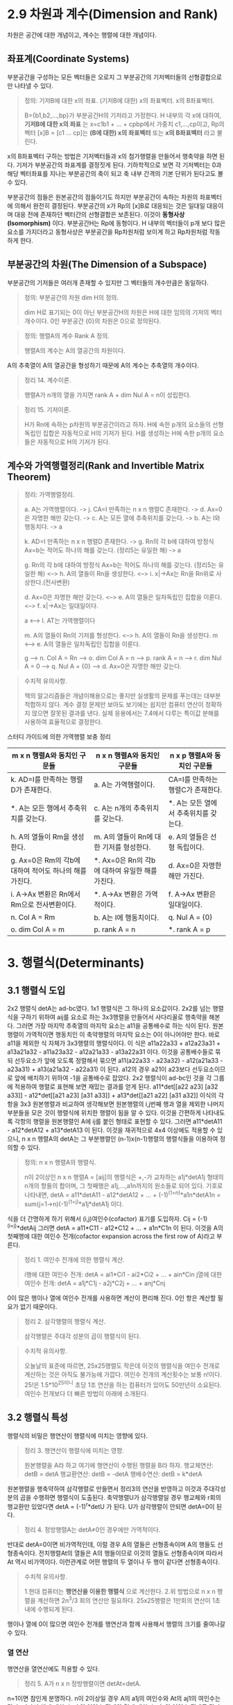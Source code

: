 * 2.9 차원과 계수(Dimension and Rank)
차원은 공간에 대한 개념이고, 계수는 행렬에 대한 개념이다.

** 좌표계(Coordinate Systems)
부분공간을 구성하는 모든 벡터들은 오로지 그 부분공간의 기저벡터들의 선형결합으로만 나타낼 수 있다.

#+BEGIN_QUOTE
정의: 기저B에 대한 x의 좌표. (기저B에 대한) x의 좌표벡터. x의 B좌표벡터.

B={b1,b2,...,bp}가 부분공간H의 기저라고 가정한다.
H 내부의 각 x에 대하여, *기저B에 대한 x의 좌표* 는 x=c1b1 + ... + cpbp에서 가중치 c1,...,cp이고,
Rp의 벡터 [x]B = [c1 ... cp]는 *(B에 대한) x의 좌표벡터* 또는 *x의 B좌표벡터* 라고 불린다. 
#+END_QUOTE

x의 B좌표벡터 구하는 방법은 기저벡터들과 x의 첨가행렬을 만들어서 행축약을 하면 된다.
기저가 부분공간의 좌표계를 결정짓게 된다. 기하학적으로 보면 각 기저벡터는 0과 해당 벡터좌표를 지나는 부분공간의 축이 되고 축 내부 간격의 기본 단위가 된다고도 볼 수 있다.

부분공간의 점들은 원본공간의 점들이기도 하지만 부분공간이 속하는 차원의 좌표벡터에 의해서 완전히 결정된다. 부분공간의 x가 Rp의 [x]B로 대응되는 것은 일대일 대응이며 대응 전에 존재하던 벡터간의 선형결합은 보존된다. 이것이 *동형사상(Isomorphism)* 이다. 부분공간H는 Rp에 동형이다. H 내부의 벡터들이 p개 보다 많은 요소를 가지더라고 동형사상은 부분공간을 Rp차원처럼 보이게 하고 Rp차원처럼 작동하게 한다.

** 부분공간의 차원(The Dimension of a Subspace)
부분공간의 기저들은 여러개 존재할 수 있지만 그 벡터들의 개수만큼은 동일하다.
#+BEGIN_QUOTE
정의: 부분공간의 차원 dim H의 정의.

dim H로 표기되는 0이 아닌 부분공간H의 차원은 H에 대한 임의의 기저의 벡터 개수이다. 
0인 부분공간 {0}의 차원은 0으로 정의된다.
#+END_QUOTE

#+BEGIN_QUOTE
정의: 행렬A의 계수 Rank A 정의.

행렬A의 계수는 A의 열공간의 차원이다.
#+END_QUOTE

A의 추축열이 A의 열공간을 형성하기 때문에 A의 계수는 추축열의 개수이다.

#+BEGIN_QUOTE
정리 14. 계수이론.

행렬A가 n개의 열을 가지면 rank A + dim Nul A = n이 성립한다.
#+END_QUOTE

#+BEGIN_QUOTE
정리 15. 기저이론.

H가 Rn에 속하는 p차원의 부분공간이라고 하자.
H에 속한 p개의 요소들의 선형독립인 집합은 자동적으로 H의 기저가 된다.
H를 생성하는 H에 속한 p개의 요소들은 자동적으로 H의 기저가 된다.
#+END_QUOTE

** 계수와 가역행렬정리(Rank and Invertible Matrix Theorem)
#+BEGIN_QUOTE
정리: 가역행렬정리.

a. A는 가역행렬이다. -> j. CA=I 만족하는 n x n 행렬C 존재한다. -> d. Ax=0은 자명한 해만 갖는다. -> c. A는 모든 열에 추축위치를 갖는다. -> b. A는 I와 행동치다. -> a

k. AD=I 만족하는 n x n 행렬D 존재한다. -> g. Rn의 각 b에 대하여 방정식 Ax=b는 적어도 하나의 해를 갖는다. (정리5는 유일한 해) -> a

g. Rn의 각 b에 대하여 방정식 Ax=b는 적어도 하나의 해를 갖는다. (정리5는 유일한 해) <--> h. A의 열들이 Rn을 생성한다. <--> i. x|->Ax는 Rn을 Rn위로 사상한다.(전사변환)

d. Ax=0은 자명한 해만 갖는다. <--> e. A의 열들은 일차독립인 집합을 이룬다. <--> f. x|->Ax는 일대일이다.

a <--> l. AT는 가역행렬이다

m. A의 열들이 Rn의 기저를 형성한다. <--> h. A의 열들이 Rn을 생성한다.
m <--> e. A의 열들은 일차독립인 집합을 이룬다.

g --> n. Col A = Rn --> o. dim Col A = n --> p. rank A = n --> r. dim Nul A = 0 --> q. Nul A = {0} --> d. Ax=0은 자명한 해만 갖는다. 

#+END_QUOTE

#+BEGIN_QUOTE
수치적 유의사항.

책의 알고리즘들은 개념이해용으로는 좋지만 실생활의 문제를 푸는데는 대부분 적합하지 않다.
계수 결정 문제만 보아도 보기에는 쉽지만 컴퓨터 연산이 정확하지 않으면 잘못된 결과를 낸다.
실제 응용에서는 7.4에서 다루는 특이값 분해를 사용하여 효율적으로 결정한다.
#+END_QUOTE

스터디 가이드에 의한 가역행렬 보충 정리

|m x n 행렬A와 동치인 구문들|n x n 행렬A와 동치인 구문들|n x p 행렬A와 동치인 구문들|
|------------------------+------------------------+------------------------|
|k. AD=I를 만족하는 행렬D가 존재한다.|a. A는 가역행렬이다.|CA=I를 만족하는 행렬C가 존재한다.|
|*. A는 모든 행에서 추축위치를 갖는다.|c. A는 n개의 추축위치를 갖는다.|*. A는 모든 열에서 추축위치를 갖는다.|
|h. A의 열들이 Rm을 생성한다.|m. A의 열들이 Rn에 대한 기저를 형성한다.|e. A의 열들은 선형 독립이다.|
|g. Ax=0은 Rm의 각b에 대하여 적어도 하나의 해를 가진다.|*. Ax=0은 Rn의 각b에 대하여 유일한 해를 가진다.|d. Ax=0은 자명한 해만 가진다.|
|i. A->Ax 변환은 Rn에서 Rm으로 전사변환이다.|*. A->Ax 변환은 가역적이다.|f. A->Ax 변환은 일대일이다.|
|n. Col A = Rm|b. A는 I에 행동치이다.|q. Nul A = {0}|
|o. dim Col A = m |p. rank A = n|*. rank A = p|


* 3. 행렬식(Determinants)
** 3.1 행렬식 도입
2x2 행렬식 detA는 ad-bc였다. 1x1 행렬식은 그 하나의 요소값이다.
2x2를 넘는 행렬식을 구하기 위하여 aij를 요소로 하는 3x3행렬을 만들어서 사다리꼴로 행축약을 해본다. 그러면 가장 마지막 추축열의 마지막 요소는 a11을 공통배수로 하는 식이 된다. 
원본행렬이 가역적이면 행동치인 이 축약행렬의 마지막 요소는 0이 아니어야만 한다. 바로 a11을 제외한 식 자체가 3x3행렬의 행렬식이다. 이 식은
a11a22a33 + a12a23a31 + a13a21a32 - a11a23a32 - a12a21a33 - a13a22a31 이다.
이것을 공통배수들로 묶되 선두요소가 앞에 오도록 정렬해서 묶으면 
a11(a22a33 - a23a32) - a12(a21a33 - a23a31) + a13(a21a32 - a22a31) 이 된다. a12의 경우 a21이 a23보다 선두요소이므로 앞에 배치하기 위하여 -1을 공통배수로 잡았다.
2x2 행렬식이 ad-bc인 것을 각 그룹에 적용하여 행렬로 표현해 보면 재밌는 결과를 얻게 된다.
a11*det[[a22 a23] [a32 a33]] - a12*det[[a21 a23] [a31 a33]] + a13*det[[a21 a22] [a31 a32]]
이식의 각항을 3x3 원본행렬과 비교하여 생각해보면 원본행렬의 i,j번째 행과 열을 제외한 나머지 부분들을 모은 것이 행렬식에 위치한 행렬이 됨을 알 수 있다.
이것을 간편하게 나타내도록 각항의 행렬을 원본행렬인 A에 ij를 붙인 형태로 표현할 수 있다. 그러면
a11*detA11 - a12*detA12 + a13*detA13 이 된다.
이것을 재귀적으로 4x4 이상에도 적용할 수 있으니, n x n 행렬A의 detA는 그 부분행렬인 (n-1)x(n-1)행렬의 행렬식들을 이용하여 정의할 수 있다.

#+BEGIN_QUOTE
정의: n x n 행렬A의 행렬식.

n이 2이상인 n x n 행렬A = [aij]의 행렬식은 +,-가 교차하는 a1j*detA1j 형태의 n개의 항들의 합이며, 그 첫째행은 a1j,...,a1n까지의 원소들로 되어 있다.
기호로 나타내면, detA = a11*detA11 - a12*detA12 + ... + (-1)^(1+n)*a1n*detA1n = sum(j=1->n)(-1)^(1+j)*a1j*detA1j 이다.
#+END_QUOTE

식을 더 간명하게 하기 위해서 (i,j)여인수(cofactor) 표기를 도입하자.
Cij = (-1)^(i+j)*detAij
그러면 detA = a11*C11 - a12*C12 + ... + a1n*C1n 이 된다. 이것을 A의 첫째행에 대한 여인수 전개(cofactor expansion across the first row of A)라고 부른다.

#+BEGIN_QUOTE
정리 1. 여인수 전개에 의한 행렬식 계산.

i행에 대한 여인수 전개: detA = ai1*Ci1 - ai2*Ci2 + ... + ain*Cin
j열에 대한 여인수 전개: detA = a1j*C1j - a2j*C2j + ... + anj*Cnj
#+END_QUOTE
0이 많은 행이나 열에 여인수 전개를 사용하면 계산이 편리해 진다. 0인 항은 계산할 필요가 없기 때문이다. 

#+BEGIN_QUOTE
정리 2. 삼각행렬의 행렬식 계산.

삼각행렬은 주대각 성분의 곱이 행렬식이 된다.
#+END_QUOTE

#+BEGIN_QUOTE
수치적 유의사항.

오늘날의 표준에 따르면, 25x25행렬도 작은데 이것의 행렬식을 여인수 전개로 계산하는 것은 아직도 불가능에 가깝다. 
여인수 전개의 계산횟수는 보통 n!이다. 25!은 1.5*10^25이니 초당 1조 연산을 하는 컴퓨터가 있어도 50만년이 소요된다.
여인수 전개보다 더 빠른 방법이 아래에 소개된다.
#+END_QUOTE

** 3.2 행렬식 특성
행렬식의 비밀은 행연산이 행렬식에 미치는 영향에 있다.

#+BEGIN_QUOTE
정리 3. 행연산이 행렬식에 미치는 영향.

원본행렬을 A라 하고 여기에 행연산이 수행된 행렬을 B라 하자.
행교체연산: detB = detA
행교환연산: detB = -detA
행배수연산: detB = k*detA
#+END_QUOTE
원본행렬을 행축약하여 삼각행렬로 만들면서 정리3의 연산을 반영하고 이것과 주대각성분의 곱을 수행하면 행렬식이 도출된다.
축약행렬U가 삼각행렬일 경우 행교체와 r회의 행교환만 있었다면 detA = (-1)^r*detU 가 된다.
U가 삼각행렬이 안되면 detA=0이 된다.  

#+BEGIN_QUOTE
정리 4. 정방행렬A는 detA≠0인 경우에만 가역적이다.
#+END_QUOTE
반대로 detA=0이면 비가역적인데, 이럴 경우 A의 열들은 선형종속이며 A의 행들도 선형종속이다. 
전치행렬At의 열들은 A의 행들이므로 이것의 열들도 선형종속이며 따라서 At 역시 비가역이다. 
이런관계로 어떤 행렬의 두 열이나 두 행이 같다면 선형종속이다. 

#+BEGIN_QUOTE
수치적 유의사항.

1.현대 컴퓨터는 *행연산을 이용한 행렬식* 으로 계산한다.
2.위 방법으로 n x n 행렬을 계산하면 2n^3/3 회의 연산만 필요하다. 25x25행렬은 1만회의 연산이 1초 내에 수행되게 된다.
#+END_QUOTE
행이나 열에 0이 많으면 여인수 전개를 행연산과 함께 사용해서 행렬의 크기를 줄여나갈 수 있다.

*** 열 연산
행연산을 열연산에도 적용할 수 있다.
#+BEGIN_QUOTE
정리 5. A가 n x n 정방행렬이면 detAt=detA.
#+END_QUOTE
n=1이면 참인게 분명하다.
n이 2이상일 경우 A의 a1j의 여인수와 At의 aj1의 여인수는 같다. 따라서 행에 대한 detA의 여인수 전개와 열에 대한 detAt의 여인수 전개도 같다.
결국 detAt=detA임을 알 수 있다.
정리5 덕분에 행연산이 열연산에 그대로 적용됨을 알 수 있다. 즉 정리3의 행렬식 행연산을 At에 적용하게 되면 A에는 열연산을 행하는 것과 같아진다.

*** 행렬식과 행렬곱(Matrix Products)
#+BEGIN_QUOTE
정리 6. 행렬식 곱의 특성.

A와 B가 n x n 행렬이면 detAB = (detA)(detB).
#+END_QUOTE
행렬합은 행렬식에 적용되지 않는다.

*** 행렬식 함수의 선형성(A linearity Property of the Determinant Function)
행렬식을 한 개의 벡터변수를 받는 함수로 생각해 볼 수 있다. 이것을 위하여 행렬A가 j번째 열에서 벡터변수 x를 가지고 있다고 가정해보자.
그러면 A = [a1 a2 ... aj-1 x aj+1 ... an]이 될 것이다. 그러면 A에 대한 행렬식은 T(x) = detA 이므로
T(x) = det[a1 a2 ... aj-1 x aj+1 ... an]이 된다.
선형변환은 입력인자의 배수를 밖으로 빼낼 수도 있고 입력인자들의 합에 대한 변환을 개별변환들의 합으로 분리하는 것이 가능하다.
이 행렬식 함수도 이러한 선형변환의 성질이 그대로 유지되어 입력벡터의 배수를 밖으로 빼낼 수도 있고, 입력벡터들의 합에 대한 변환을 개별변환들의 합으로 분리할 수도 있다.

*** 정리3, 6의 증명 
행렬식 행연산에 기본행렬을 도입하여 detEA = (detE)(detA)로 공식화할 수도 있다. 이 때 detE는 행교체의 경우 1, 행교환의 경우 -1, 행배수의 경우 배수r이 된다.
**** 정리3의 증명
정리3을 공식화하면 detB = a*detA 인데, a가 1 또는 -1 또는 r이 된다. 정리3에서 detB는 detA에 행연산이 실시된 것이므로 행연산의 스냅샷인 기본행렬을 이용하여 detEA로 바꾸어 표현할 수 있다.
detEA가 a*detA로 환원된다면 detB = a*detA임이 증명된다. detEA를 E에 의하여 영향받지 않는 i번째 행에 대하여 여인수 전개해보면

detEA = ai1(-1)^(i+1)*detBi1 + ... + ain(-1)^(i+n)*detBin 인데 EA의 부분행렬인 detBi1은 정리6에 의하여 detEi1*detAi1으로 볼 수 있는데 detEi1을 a(알파)로 치환해보면

      = a*ai1(-1)^(i+1)*detAi1 + ... + a*ain(-1)^(i+n)*detAin 이 되고 알파로 묶어놓고 보면 나머지는 A의 i번째 행에 대한 여인수 전개와 같아진다. 결국

      = a*detA 가 된다.

**** 정리6의 증명
행렬A가 비가역적이면 detAB = (detA)(detB)는 0 = 0*0 으로 같으므로 성립되고
A가 가역적이면 A~In이고 여기에 동원된 기본행렬들을 반영하면 A = Ep...E1*In = Ep...E1이 된다.
detAB를 |AB|로 표현한다. |AB|에서 A를 기본행렬로 대치하면 |Ep...E1B|가 나오는데 정리6을 Ep와 나머지에 적용하면 |Ep||Ep-1...E1B|가 된다.
정리6을 계속 재귀적으로 적용하면 결국 |Ep...Ep1||B|까지 오게 되는데 좌측을 A로 치환하면 |A||B|에 이르게 된다.
이렇게 증명대상인 정리6을 재귀적으로 적용하여 정리6의 증명을 시도하는 것에 모순은 없는가 의문이다.
